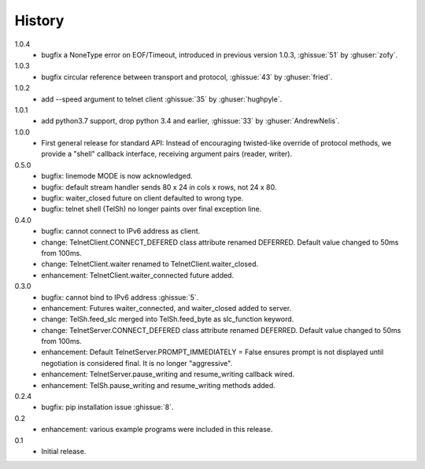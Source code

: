 History
=======
1.0.4
 * bugfix a NoneType error on EOF/Timeout, introduced in previous
   version 1.0.3, :ghissue:`51` by :ghuser:`zofy`.

1.0.3
  * bugfix circular reference between transport and protocol, :ghissue:`43` by
    :ghuser:`fried`.

1.0.2
  * add --speed argument to telnet client :ghissue:`35` by :ghuser:`hughpyle`.

1.0.1
  * add python3.7 support, drop python 3.4 and earlier, :ghissue:`33` by
    :ghuser:`AndrewNelis`.

1.0.0
  * First general release for standard API: Instead of encouraging twisted-like
    override of protocol methods, we provide a "shell" callback interface,
    receiving argument pairs (reader, writer).

0.5.0
  * bugfix: linemode MODE is now acknowledged.
  * bugfix: default stream handler sends 80 x 24 in cols x rows, not 24 x 80.
  * bugfix: waiter_closed future on client defaulted to wrong type.
  * bugfix: telnet shell (TelSh) no longer paints over final exception line.

0.4.0
  * bugfix: cannot connect to IPv6 address as client.
  * change: TelnetClient.CONNECT_DEFERED class attribute renamed DEFERRED.
    Default value changed to 50ms from 100ms.
  * change: TelnetClient.waiter renamed to TelnetClient.waiter_closed.
  * enhancement: TelnetClient.waiter_connected future added.

0.3.0
  * bugfix: cannot bind to IPv6 address :ghissue:`5`.
  * enhancement: Futures waiter_connected, and waiter_closed added to server.
  * change: TelSh.feed_slc merged into TelSh.feed_byte as slc_function keyword.
  * change: TelnetServer.CONNECT_DEFERED class attribute renamed DEFERRED.
    Default value changed to 50ms from 100ms.
  * enhancement: Default TelnetServer.PROMPT_IMMEDIATELY = False ensures prompt
    is not displayed until negotiation is considered final.  It is no longer
    "aggressive".
  * enhancement: TelnetServer.pause_writing and resume_writing callback wired.
  * enhancement: TelSh.pause_writing and resume_writing methods added.

0.2.4
  * bugfix: pip installation issue :ghissue:`8`.

0.2
  * enhancement: various example programs were included in this release.

0.1
  * Initial release.
